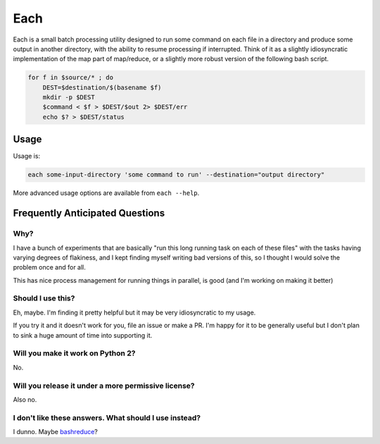 ====
Each
====

Each is a small batch processing utility designed to run some command on each
file in a directory and produce some output in another directory, with the
ability to resume processing if interrupted. Think of it as a slightly
idiosyncratic implementation of the map part of map/reduce, or a slightly more
robust version of the following bash script.

.. code-block:: bash

    for f in $source/* ; do
        DEST=$destination/$(basename $f)
        mkdir -p $DEST
        $command < $f > $DEST/$out 2> $DEST/err
        echo $? > $DEST/status

-----
Usage
-----

Usage is:

.. code-block:: bash

    each some-input-directory 'some command to run' --destination="output directory"

More advanced usage options are available from ``each --help``.

--------------------------------
Frequently Anticipated Questions
--------------------------------

~~~~
Why?
~~~~

I have a bunch of experiments that are basically "run this long running task on
each of these files" with the tasks having varying degrees of flakiness, and I
kept finding myself writing bad versions of this, so I thought I would solve
the problem once and for all.

This has nice process management for running things in parallel, is good (and
I'm working on making it better)

~~~~~~~~~~~~~~~~~~
Should I use this?
~~~~~~~~~~~~~~~~~~

Eh, maybe. I'm finding it pretty helpful but it may be very idiosyncratic to my
usage.

If you try it and it doesn't work for you, file an issue or make a PR.
I'm happy for it to be generally useful but I don't plan to sink a huge amount
of time into supporting it.

~~~~~~~~~~~~~~~~~~~~~~~~~~~~~~~~~~
Will you make it work on Python 2?
~~~~~~~~~~~~~~~~~~~~~~~~~~~~~~~~~~

No.


~~~~~~~~~~~~~~~~~~~~~~~~~~~~~~~~~~~~~~~~~~~~~~~~~~~~
Will you release it under a more permissive license?
~~~~~~~~~~~~~~~~~~~~~~~~~~~~~~~~~~~~~~~~~~~~~~~~~~~~

Also no.


~~~~~~~~~~~~~~~~~~~~~~~~~~~~~~~~~~~~~~~~~~~~~~~~~~~~~~
I don't like these answers. What should I use instead?
~~~~~~~~~~~~~~~~~~~~~~~~~~~~~~~~~~~~~~~~~~~~~~~~~~~~~~

I dunno. Maybe `bashreduce <https://github.com/erikfrey/bashreduce>`_?
